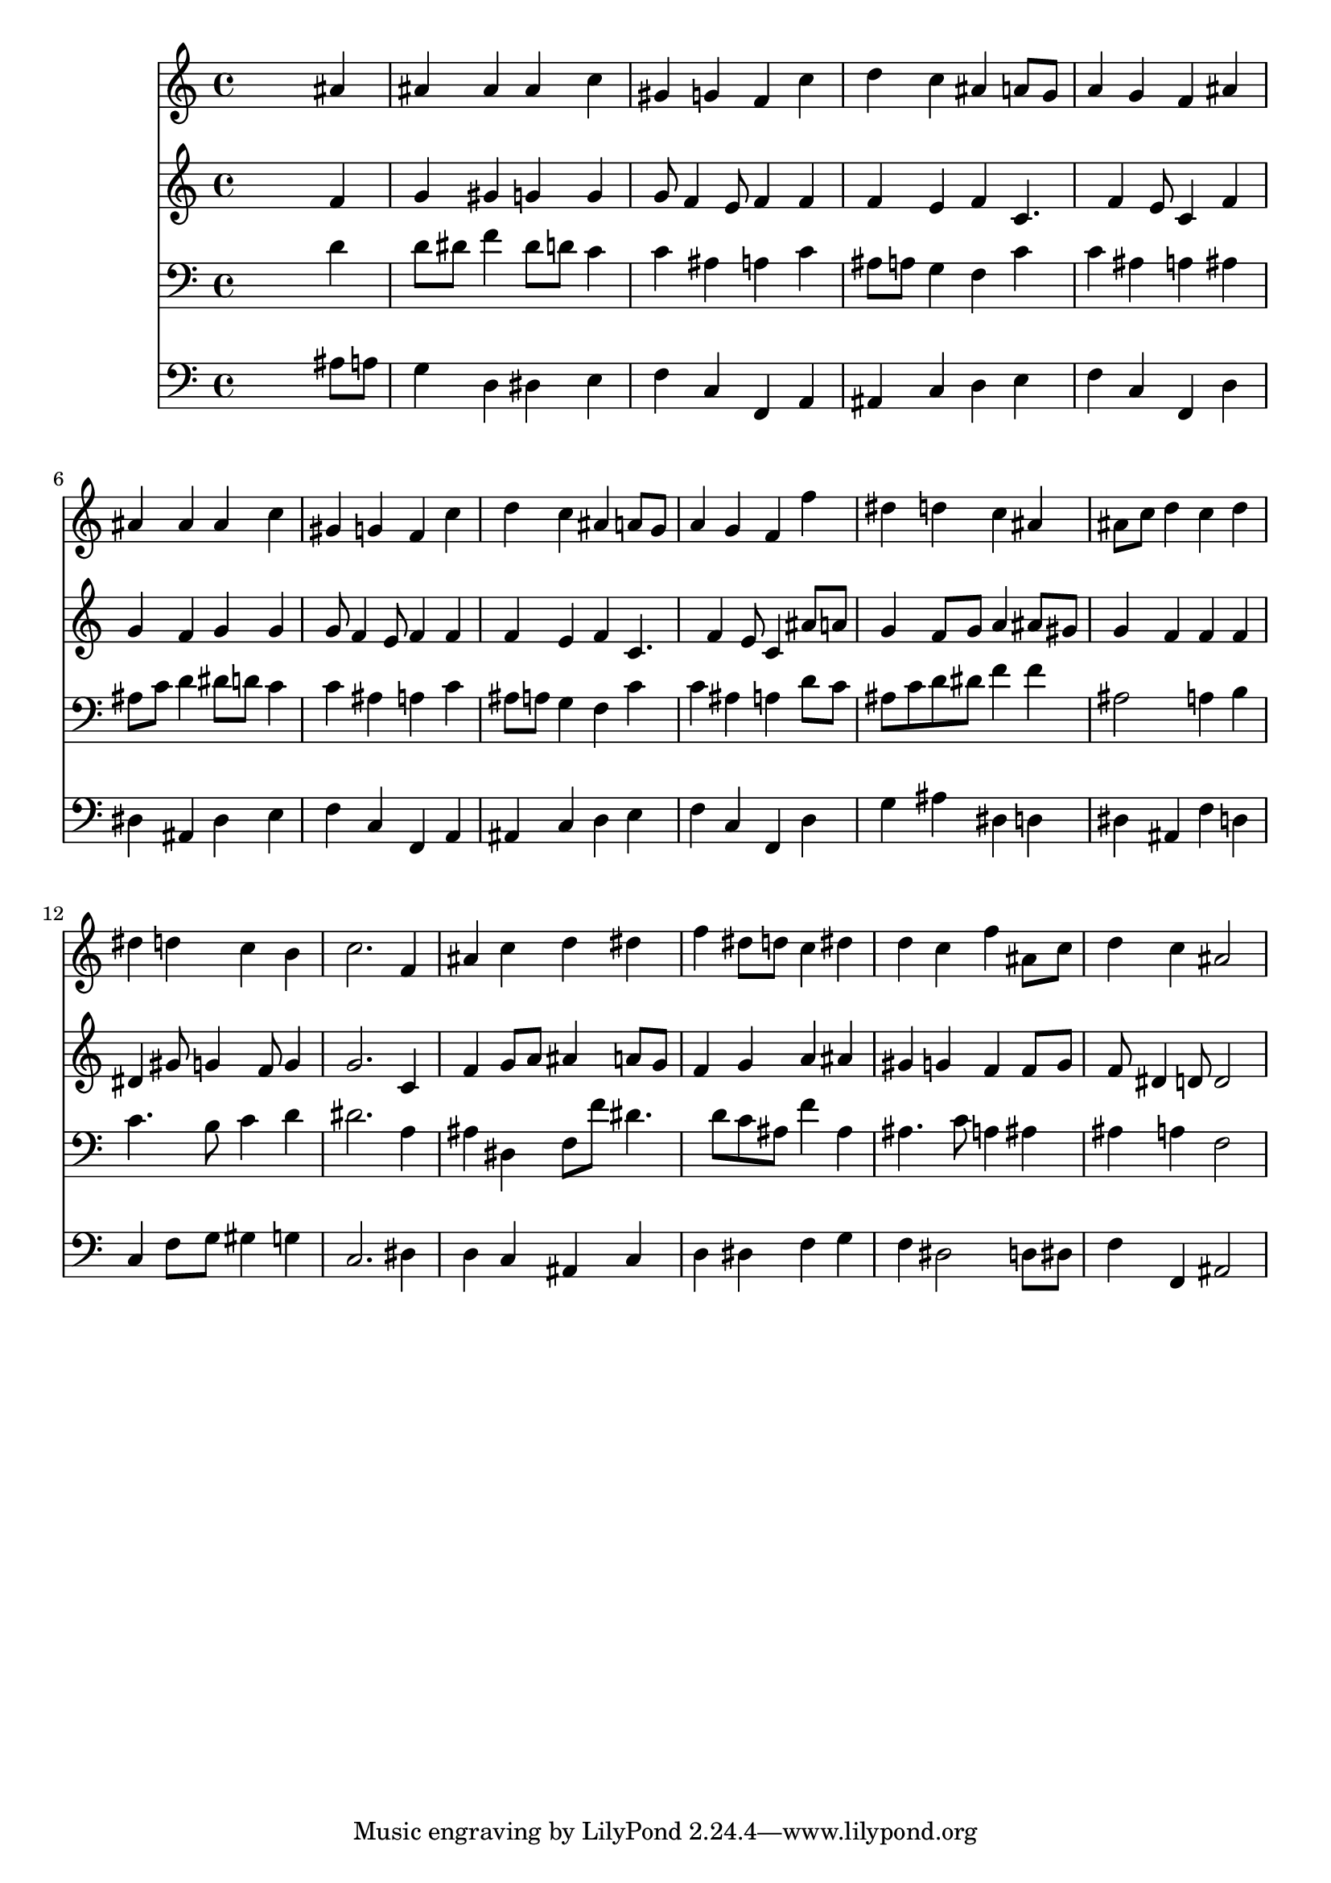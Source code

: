 % Lily was here -- automatically converted by /usr/local/lilypond/usr/bin/midi2ly from 034800b_.mid
\version "2.10.0"


trackAchannelA =  {
  
  \time 4/4 
  

  \key bes \major
  
  \tempo 4 = 96 
  
}

trackA = <<
  \context Voice = channelA \trackAchannelA
>>


trackBchannelA = \relative c {
  
  % [SEQUENCE_TRACK_NAME] Instrument 1
  s2. ais''4 |
  % 2
  ais ais ais c |
  % 3
  gis g f c' |
  % 4
  d c ais a8 g |
  % 5
  a4 g f ais |
  % 6
  ais ais ais c |
  % 7
  gis g f c' |
  % 8
  d c ais a8 g |
  % 9
  a4 g f f' |
  % 10
  dis d c ais |
  % 11
  ais8 c d4 c d |
  % 12
  dis d c b |
  % 13
  c2. f,4 |
  % 14
  ais c d dis |
  % 15
  f dis8 d c4 dis |
  % 16
  d c f ais,8 c |
  % 17
  d4 c ais2 |
  % 18
  
}

trackB = <<
  \context Voice = channelA \trackBchannelA
>>


trackCchannelA =  {
  
  % [SEQUENCE_TRACK_NAME] Instrument 2
  
}

trackCchannelB = \relative c {
  s2. f'4 |
  % 2
  g gis g g |
  % 3
  g8 f4 e8 f4 f |
  % 4
  f e f c4. f4 e8 c4 f |
  % 6
  g f g g |
  % 7
  g8 f4 e8 f4 f |
  % 8
  f e f c4. f4 e8 c4 ais'8 a |
  % 10
  g4 f8 g a4 ais8 gis |
  % 11
  g4 f f f |
  % 12
  dis gis8 g4 f8 g4 |
  % 13
  g2. c,4 |
  % 14
  f g8 a ais4 a8 g |
  % 15
  f4 g a ais |
  % 16
  gis g f f8 g |
  % 17
  f dis4 d8 d2 |
  % 18
  
}

trackC = <<
  \context Voice = channelA \trackCchannelA
  \context Voice = channelB \trackCchannelB
>>


trackDchannelA =  {
  
  % [SEQUENCE_TRACK_NAME] Instrument 3
  
}

trackDchannelB = \relative c {
  s2. d'4 |
  % 2
  d8 dis f4 dis8 d c4 |
  % 3
  c ais a c |
  % 4
  ais8 a g4 f c' |
  % 5
  c ais a ais |
  % 6
  ais8 c d4 dis8 d c4 |
  % 7
  c ais a c |
  % 8
  ais8 a g4 f c' |
  % 9
  c ais a d8 c |
  % 10
  ais c d dis f4 f |
  % 11
  ais,2 a4 b |
  % 12
  c4. b8 c4 d |
  % 13
  dis2. a4 |
  % 14
  ais dis, f8 f' dis4. d8 c ais f'4 ais, |
  % 16
  ais4. c8 a4 ais |
  % 17
  ais a f2 |
  % 18
  
}

trackD = <<

  \clef bass
  
  \context Voice = channelA \trackDchannelA
  \context Voice = channelB \trackDchannelB
>>


trackEchannelA =  {
  
  % [SEQUENCE_TRACK_NAME] Instrument 4
  
}

trackEchannelB = \relative c {
  s2. ais'8 a |
  % 2
  g4 d dis e |
  % 3
  f c f, a |
  % 4
  ais c d e |
  % 5
  f c f, d' |
  % 6
  dis ais dis e |
  % 7
  f c f, a |
  % 8
  ais c d e |
  % 9
  f c f, d' |
  % 10
  g ais dis, d |
  % 11
  dis ais f' d |
  % 12
  c f8 g gis4 g |
  % 13
  c,2. dis4 |
  % 14
  d c ais c |
  % 15
  d dis f g |
  % 16
  f dis2 d8 dis |
  % 17
  f4 f, ais2 |
  % 18
  
}

trackE = <<

  \clef bass
  
  \context Voice = channelA \trackEchannelA
  \context Voice = channelB \trackEchannelB
>>


\score {
  <<
    \context Staff=trackB \trackB
    \context Staff=trackC \trackC
    \context Staff=trackD \trackD
    \context Staff=trackE \trackE
  >>
}
